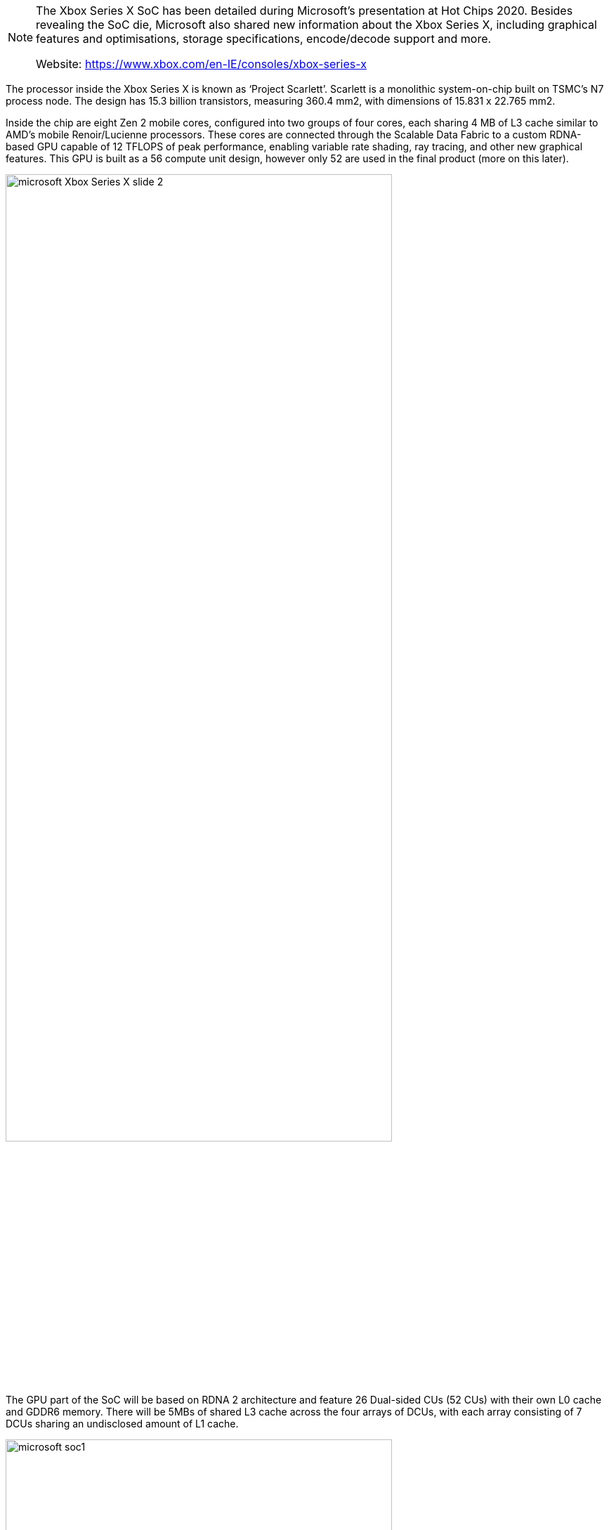 
[NOTE]
====
The Xbox Series X SoC has been detailed during Microsoft’s presentation at Hot Chips 2020. Besides revealing the SoC die, Microsoft also shared new information about the Xbox Series X, including graphical features and optimisations, storage specifications, encode/decode support and more.

Website: link:https://www.xbox.com/en-IE/consoles/xbox-series-x[]
====

The processor inside the Xbox Series X is known as ‘Project Scarlett’.  Scarlett is a monolithic system-on-chip built on TSMC’s N7 process node. The design has 15.3 billion transistors, measuring 360.4 mm2, with dimensions of 15.831 x 22.765 mm2.

Inside the chip are eight Zen 2 mobile cores, configured into two groups of four cores, each sharing 4 MB of L3 cache similar to AMD’s mobile Renoir/Lucienne processors. These cores are connected through the Scalable Data Fabric to a custom RDNA-based GPU capable of 12 TFLOPS of peak performance, enabling variable rate shading, ray tracing, and other new graphical features. This GPU is built as a 56 compute unit design, however only 52 are used in the final product (more on this later).

[.text-center]
image:../img/microsoft_Xbox_Series_X_slide-2.jpg[pdfwidth=80%,width=80%,align="center"]

The GPU part of the SoC will be based on RDNA 2 architecture and feature 26 Dual-sided CUs (52 CUs) with their own L0 cache and GDDR6 memory. There will be 5MBs of shared L3 cache across the four arrays of DCUs, with each array consisting of 7 DCUs sharing an undisclosed amount of L1 cache.


[.text-center]
image:../img/microsoft_soc1.jpg[pdfwidth=80%,width=80%,align="center"]

Above you can see a picture of the physical chip with various sub-components annotated and coloured. To create this TSMC N7 enhanced fabricated SoC with 15.3 million transistors, AMD/Microsoft has put together 3.8GHz Zen 2 server class CPU cores (8C/16T), 52 CUs based upon the RDNA 2 architecture, 16GB of 14Gbps GDDR6 memory on a 320-bit bus providing 560GB/s, and various multimedia hardware accelerators.

[.text-center]
image:../img/microsoft_soc2.jpg[pdfwidth=45%,width=45%,align="center"]
image:../img/microsoft_soc3.jpg[pdfwidth=45%,width=45%,align="center"]

Other optimisations that will come with Xbox Series X include mesh shaders, which allow the GPU to render more objects with less computing power, texture sampler feedback, used to free up VRAM from unused textures, and variable rate shading, which enables allocation of computing power depending on how “visually important” a certain area of the screen is.

Hardware accelerated ray-tracing will also be supported on the Xbox Series X. The console will be able to do up to 380G/sec ray-box calculations and up to 95G/sec ray-triangle calculations. Something similar to DLSS might also be introduced, as the slides state that there will be “ML inference acceleration for games (character behaviour, resolution scaling)”.


---
*TECH SPECS*

PROCESSOR: 

- CPU. 8X Cores @ 3.8 GHz (3.66 GHz w/SMT) Custom Zen 2 CPU
- GPU. 12 TFLOPS, 52 CUs @1.825 GHz Custom RDNA 2 GPU
- SOC Die Size. 360.45 mm
- Process. 7nm Enhanced

MEMORY & STORAGE:

- Memory. 16GB GDDR6 w/320 bit-wide bus
- Memory Bandwidth. 10 GB @ 560 GB/s, 6 GB @ 336 GB/s.
- Internal Storage. 1TB Custom NVME SSD
- I/O Throughput. 2.4 GB/s (Raw), 4.8 GB/s (Compressed, with custom hardware decompression block)
- Expandable Storage. Support for 1TB Seagate Expansion Card for Xbox Series X|S matches internal storage exactly (sold separately). Support for USB 3.1 external HDD (sold separately).

VIDEO CAPABILITIES:

- Gaming Resolution. True 4K
- High Dynamic Range. Up to 8K HDR
- Optical Drive. 4K UHD Blu-Ray
- Performance Target. Up to 120 FPS
- HDMI Features. Auto Low Latency Mode. HDMI Variable Refresh Rate. AMD FreeSync.

SOUND CAPABILITIES:

- Dolby Digital 5.1
- DTS 5.1
- Dolby TrueHD with Atmos
- Up to 7.1 L-PCM

PORTS & CONNECTIVITY: 

- HDMI. 1x HDMI 2.1 port
- USB. 3x USB 3.1 Gen 1 ports
- Wireless. 802.11ac dual band
- Ethernet. 802.3 10/100/1000
- Accessories radio. Dedicated dual band Xbox Wireless radio.


[IMPORTANT]
.Note from Jaro
====
Microsoft Xbox SoC ... or actually AMD again. 

====



   